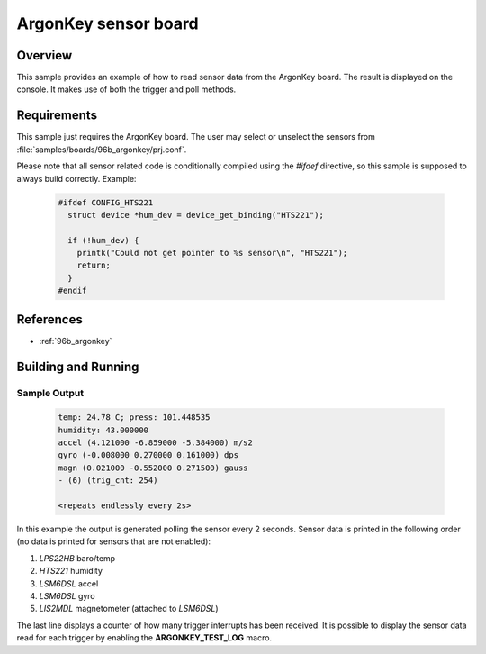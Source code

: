 .. _ArgonKey:

ArgonKey sensor board
#####################

Overview
********
This sample provides an example of how to read sensor data
from the ArgonKey board. The result is displayed on the console.
It makes use of both the trigger and poll methods.

Requirements
************

This sample just requires the ArgonKey board.
The user may select or unselect the sensors from
:file:`samples/boards/96b_argonkey/prj.conf`.

Please note that all sensor related code is conditionally compiled
using the `#ifdef` directive, so this sample is supposed to always
build correctly. Example:

 .. code-block:: c

    #ifdef CONFIG_HTS221
      struct device *hum_dev = device_get_binding("HTS221");

      if (!hum_dev) {
        printk("Could not get pointer to %s sensor\n", "HTS221");
        return;
      }
    #endif

References
**********

- :ref:`96b_argonkey`

Building and Running
********************

 .. zephyr-app-commands::
    :zephyr-app: samples/boards/96b_argonkey
    :host-os: unix
    :board: 96b_argonkey
    :goals: run
    :compact:

Sample Output
=============

 .. code-block:: console

    temp: 24.78 C; press: 101.448535
    humidity: 43.000000
    accel (4.121000 -6.859000 -5.384000) m/s2
    gyro (-0.008000 0.270000 0.161000) dps
    magn (0.021000 -0.552000 0.271500) gauss
    - (6) (trig_cnt: 254)

    <repeats endlessly every 2s>

In this example the output is generated polling the sensor every 2 seconds.
Sensor data is printed in the following order (no data is printed for
sensors that are not enabled):

#. *LPS22HB* baro/temp
#. *HTS221* humidity
#. *LSM6DSL* accel
#. *LSM6DSL* gyro
#. *LIS2MDL* magnetometer (attached to *LSM6DSL*)

The last line displays a counter of how many trigger interrupts
has been received.  It is possible to display the sensor data
read for each trigger by enabling the **ARGONKEY_TEST_LOG** macro.
